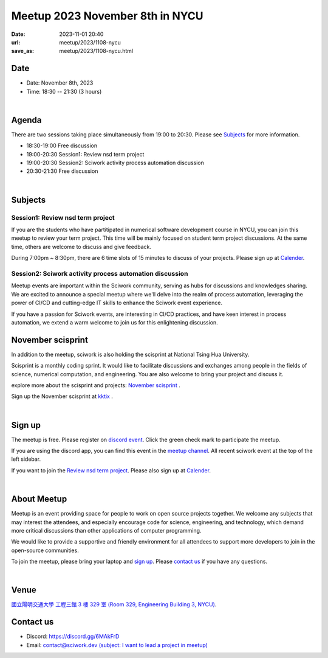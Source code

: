 ========================================
Meetup 2023 November 8th in NYCU
========================================

:date: 2023-11-01 20:40
:url: meetup/2023/1108-nycu
:save_as: meetup/2023/1108-nycu.html

Date
-----

* Date: November 8th, 2023
* Time: 18:30 -- 21:30 (3 hours)

|

Agenda
--------

There are two sessions taking place simultaneously from 19:00 to 20:30. Please see `Subjects <#subjects>`__ for more information.

* 18:30-19:00 Free discussion
* 19:00-20:30 Session1: Review nsd term project
* 19:00-20:30 Session2: Sciwork activity process automation discussion
* 20:30-21:30 Free discussion

|

Subjects
------------------

Session1: Review nsd term project
+++++++++++++++++++++++++++++++++++

If you are the students who have partitipated in numerical software development course in NYCU, you can join this 
meetup to review your term project. This time will be mainly focused on student term project discussions. At the 
same time, others are welcome to discuss and give feedback.

During 7:00pm ~ 8:30pm, there are 6 time slots of 15 minutes to discuss of your projects. Please sign up at 
`Calender <https://calendar.app.google/eyp6vYiEWwStdd5f7>`__.

Session2: Sciwork activity process automation discussion
+++++++++++++++++++++++++++++++++++++++++++++++++++++++++++++++++++++++++++++++++++++++++++

Meetup events are important within the Sciwork community, serving as hubs for discussions and knowledges sharing. 
We are excited to announce a special meetup where we'll delve into the realm of process automation, leveraging 
the power of CI/CD and cutting-edge IT skills to enhance the Sciwork event experience.

If you have a passion for Sciwork events, are interesting in CI/CD practices, and have keen interest in process 
automation, we extend a warm welcome to join us for this enlightening discussion.

November scisprint
-----------------------------------------

In addition to the meetup, sciwork is also holding the scisprint at National Tsing Hua University.

Scisprint is a monthly coding sprint. It would like to facilitate discussions and exchanges among 
people in the fields of science, numerical computation, and engineering. You are also welcome to 
bring your project and discuss it.

explore more about the scisprint and projects: `November scisprint <https://sciwork.dev/sprint/2023/11-hsinchu>`__ .

Sign up the November scisprint at `kktix <https://sciwork.kktix.cc/events/scisprint-202311-hsinchu>`__ .

|

Sign up
------------

The meetup is free. Please register on `discord event
<https://discordapp.com/channels/730297880140578906/1007075707400237067/1169299435185000528>`__.
Click the green check mark to participate the meetup.

If you are using the discord app, you can find this event in the `meetup channel <https://discordapp.com/channels/730297880140578906/1007075707400237067>`__. 
All recent sciwork event at the top of the left sidebar.

If you want to join the `Review nsd term project <#session1-review-nsd-term-project>`__. Please also sign up at `Calender <https://calendar.app.google/eyp6vYiEWwStdd5f7>`__.

|

About Meetup
------------

Meetup is an event providing space for people to work on open source
projects together. We welcome any subjects that may interest the attendees,
and especially encourage code for science, engineering, and technology, which
demand more critical discussions than other applications of computer
programming.

We would like to provide a supportive and friendly environment for all
attendees to support more developers to join in the open-source communities.

To join the meetup, please bring your laptop and `sign up <#sign-up>`__. Please
`contact us <#contact-us>`__ if you have any questions.

|

Venue
-----

`國立陽明交通大學 工程三館 3 樓 329 室 (Room 329, Engineering Building 3, NYCU)
<https://goo.gl/maps/TgDYwohB3CBmQgww9>`__.

.. raw:: html

  <div style="overflow:hidden; padding-bottom:56.25%; position:relative; height:0;">
    <iframe src="https://www.google.com/maps/embed?pb=!1m18!1m12!1m3!1d905.5596639949631!2d120.99673777209487!3d24.787280157478236!2m3!1f0!2f0!3f0!3m2!1i1024!2i768!4f13.1!3m3!1m2!1s0x3468360f96adabd7%3A0xedfd1ba0fa6c6bf7!2z5ZyL56uL6Zm95piO5Lqk6YCa5aSn5a24IOW3peeoi-S4iemkqA!5e0!3m2!1szh-TW!2stw!4v1678519228058!5m2!1szh-TW!2stw"
      style="left:0; top:0; height:100%; width:100%; position:absolute; border:0;" allowfullscreen="" loading="lazy" referrerpolicy="no-referrer-when-downgrade">
    </iframe>
  </div>

Contact us
----------

* Discord: https://discord.gg/6MAkFrD
* Email: `contact@sciwork.dev (subject: I want to lead a project in meetup)
  <mailto:contact@sciwork.dev?subject=[sciwork]%20I%20want%20to%20lead%20a%20project%20in%20scisprint>`__
